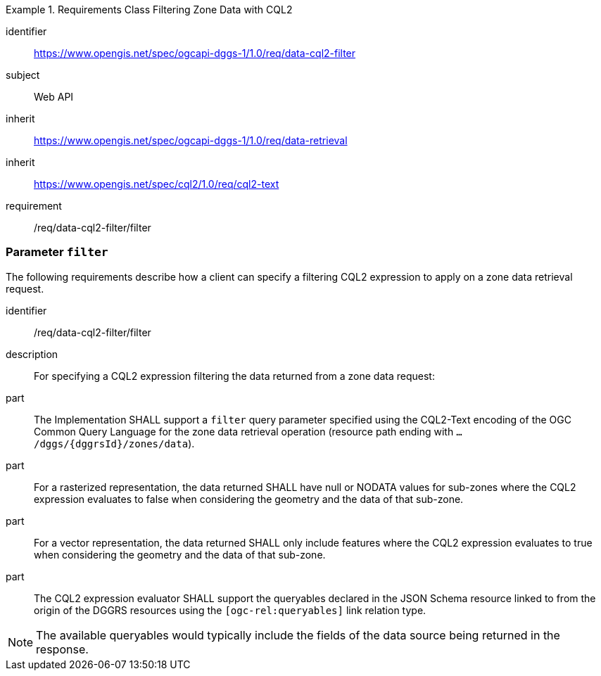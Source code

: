 [[rc-table_data-cql2-filter]]
[requirements_class]
.Requirements Class Filtering Zone Data with CQL2
====
[%metadata]
identifier:: https://www.opengis.net/spec/ogcapi-dggs-1/1.0/req/data-cql2-filter
subject:: Web API
inherit:: https://www.opengis.net/spec/ogcapi-dggs-1/1.0/req/data-retrieval
inherit:: https://www.opengis.net/spec/cql2/1.0/req/cql2-text
requirement:: /req/data-cql2-filter/filter
====

=== Parameter `filter`

The following requirements describe how a client can specify a filtering CQL2 expression to apply on a zone data retrieval request.

[requirement]
====
[%metadata]
identifier:: /req/data-cql2-filter/filter
description:: For specifying a CQL2 expression filtering the data returned from a zone data request:
part:: The Implementation SHALL support a `filter` query parameter specified using the CQL2-Text encoding of the OGC Common Query Language for the zone data retrieval
operation (resource path ending with `.../dggs/{dggrsId}/zones/data`).
part:: For a rasterized representation, the data returned SHALL have null or NODATA values for sub-zones where the CQL2 expression evaluates to false when considering the geometry and the data of that sub-zone.
part:: For a vector representation, the data returned SHALL only include features where the CQL2 expression evaluates to true when considering the geometry and the data of that sub-zone.
part:: The CQL2 expression evaluator SHALL support the queryables declared in the JSON Schema resource linked to from the origin of the DGGRS resources using the `[ogc-rel:queryables]` link relation type.
====

NOTE: The available queryables would typically include the fields of the data source being returned in the response.
